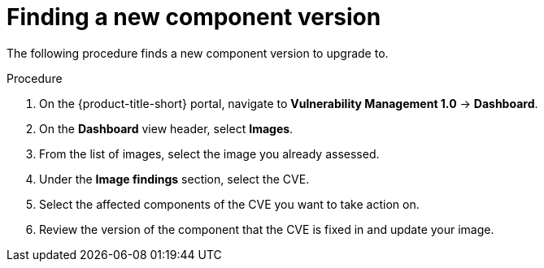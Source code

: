 // Module included in the following assemblies:
//
// * operating/manage-vulnerabilities.adoc
:_module-type: PROCEDURE
[id="vulnerability-management-upgrade-component{context}"]
= Finding a new component version

[role="_abstract"]
The following procedure finds a new component version to upgrade to.

.Procedure
. On the {product-title-short} portal, navigate to *Vulnerability Management 1.0* -> *Dashboard*.
. On the *Dashboard* view header, select *Images*.
. From the list of images, select the image you already assessed.
. Under the *Image findings* section, select the CVE.
. Select the affected components of the CVE you want to take action on.
. Review the version of the component that the CVE is fixed in and update your image.

